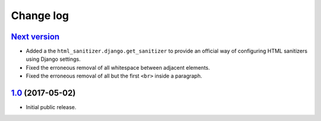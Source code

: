 ==========
Change log
==========

`Next version`_
===============

- Added a the ``html_sanitizer.django.get_sanitizer`` to provide an
  official way of configuring HTML sanitizers using Django settings.
- Fixed the erroneous removal of all whitespace between adjacent
  elements.
- Fixed the erroneous removal of all but the first ``<br>`` inside a
  paragraph.


`1.0`_ (2017-05-02)
====================

- Initial public release.


.. _feincms-cleanse: https://pypi.python.org/pypi/feincms-cleanse/
.. _html-sanitizer: https://pypi.python.org/pypi/html-sanitizer/

.. _1.0: https://github.com/matthiask/html-sanitizer/commit/4a995538f
.. _Next version: https://github.com/matthiask/html-sanitizer/compare/1.0...master
